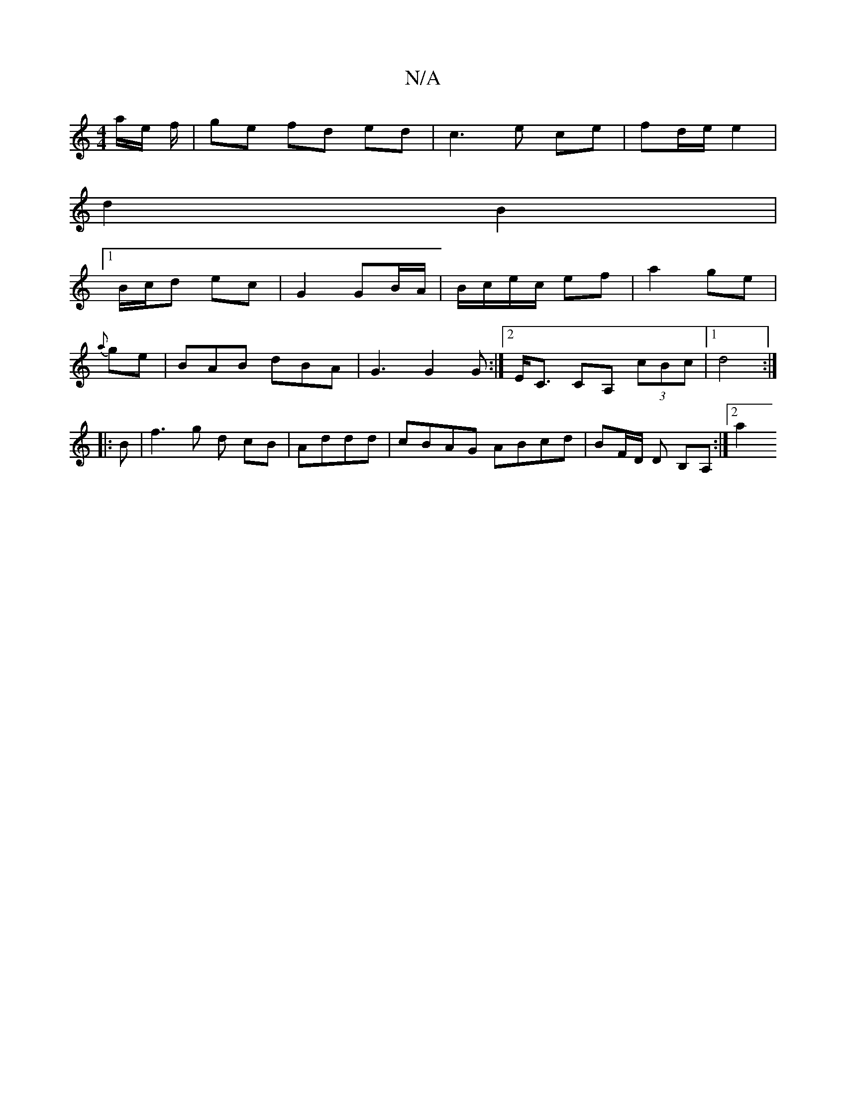 X:1
T:N/A
M:4/4
R:N/A
K:Cmajor
a/e/ f/|ge fd ed|c3e ce | fd/e/ e2 |
d2 B2 |
[1 B/c/d ec | G2 GB/A/ | B/c/e/c/ ef |a2 ge |
{a}ge |BAB dBA | G3 G2G :|[2 E<C CA, (3cBc |[1 d4 :|
|: B|f3_ g d cB|Addd | cBAG ABcd | BF/D/ D B,A, :|[2 a2 